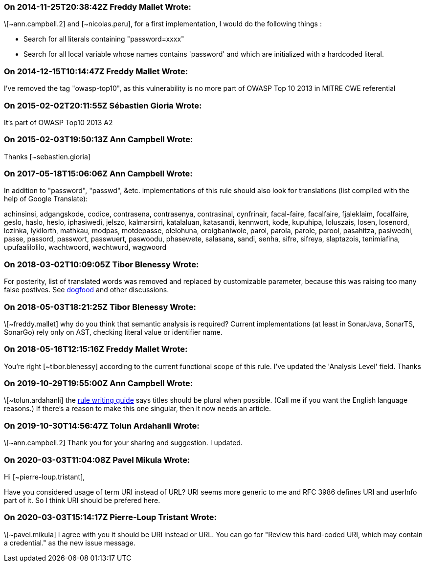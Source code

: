 === On 2014-11-25T20:38:42Z Freddy Mallet Wrote:
\[~ann.campbell.2] and [~nicolas.peru], for a first implementation, I would do the following things :

* Search for all literals containing "password=xxxx"
* Search for all local variable whose names contains 'password' and which are initialized with a hardcoded literal. 

=== On 2014-12-15T10:14:47Z Freddy Mallet Wrote:
I've removed the tag "owasp-top10", as this vulnerability is no more part of OWASP Top 10 2013 in MITRE CWE referential

=== On 2015-02-02T20:11:55Z Sébastien Gioria Wrote:
It's part of OWASP Top10 2013 A2 

=== On 2015-02-03T19:50:13Z Ann Campbell Wrote:
Thanks [~sebastien.gioria]

=== On 2017-05-18T15:06:06Z Ann Campbell Wrote:
In addition to "password", "passwd", &etc. implementations of this rule should also look for translations (list compiled with the help of Google Translate):


achinsinsi, adgangskode, codice, contrasena, contrasenya, contrasinal, cynfrinair, facal-faire, facalfaire, fjaleklaim, focalfaire, geslo, haslo, heslo, iphasiwedi, jelszo, kalmarsirri, katalaluan, katasandi, kennwort, kode, kupuhipa, loluszais, losen, losenord, lozinka, lykilorth, mathkau, modpas, motdepasse, olelohuna, oroigbaniwole, parol, parola, parole, parool, pasahitza, pasiwedhi, passe, passord, passwort, passwuert, paswoodu, phasewete, salasana, sandi, senha, sifre, sifreya, slaptazois, tenimiafina, upufaalilolilo, wachtwoord, wachtwurd, wagwoord

=== On 2018-03-02T10:09:05Z Tibor Blenessy Wrote:
For posterity,  list of translated words was removed and replaced by customizable parameter, because this was raising too many false postives. See https://groups.google.com/a/sonarsource.com/forum/?utm_medium=email&utm_source=footer#!msg/dogfood-rules/QFT49lKYYGM/Q5ebuctTAgAJ[dogfood]  and other discussions.

=== On 2018-05-03T18:21:25Z Tibor Blenessy Wrote:
\[~freddy.mallet] why do you think that semantic analysis is required? Current implementations (at least in SonarJava, SonarTS, SonarGo) rely only on AST, checking literal value or identifier name.

=== On 2018-05-16T12:15:16Z Freddy Mallet Wrote:
You're right [~tibor.blenessy] according to the current functional scope of this rule. I've updated the 'Analysis Level' field. Thanks

=== On 2019-10-29T19:55:00Z Ann Campbell Wrote:
\[~tolun.ardahanli] the https://docs.sonarqube.org/latest/extend/adding-coding-rules/#header-4[rule writing guide] says titles should be plural when possible. (Call me if you want the English language reasons.)  If there's a reason to make this one singular, then it now needs an article. 

=== On 2019-10-30T14:56:47Z Tolun Ardahanli Wrote:
\[~ann.campbell.2] Thank you for your sharing and suggestion. I updated.

=== On 2020-03-03T11:04:08Z Pavel Mikula Wrote:
Hi [~pierre-loup.tristant], 


Have you considered usage of term URI instead of URL? URI seems more generic to me and RFC 3986 defines URI and userInfo part of it. So I think URI should be prefered here.

=== On 2020-03-03T15:14:17Z Pierre-Loup Tristant Wrote:
\[~pavel.mikula] I agree with you it should be URI instead or URL. You can go for "Review this hard-coded URI, which may contain a credential." as the new issue message.

